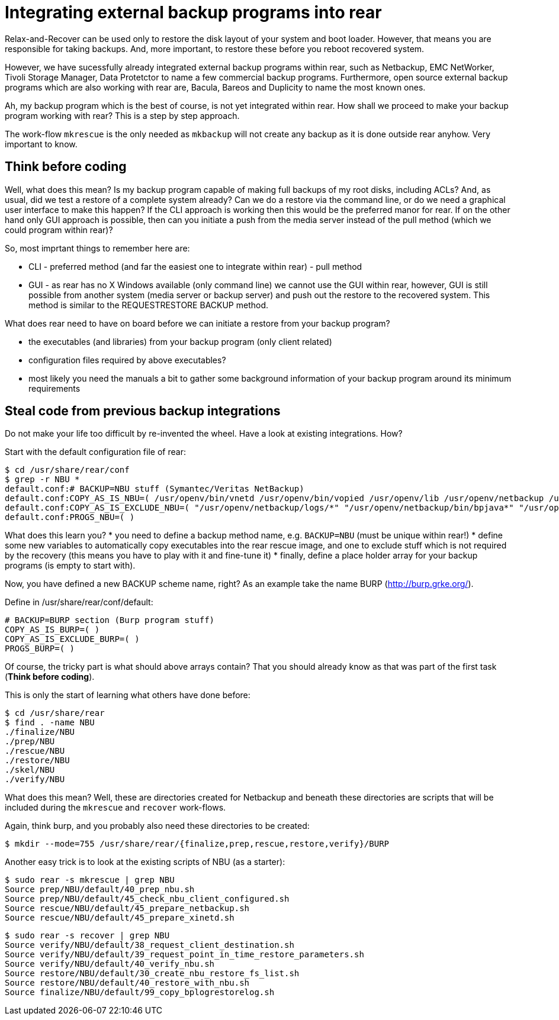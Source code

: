 = Integrating external backup programs into rear

Relax-and-Recover can be used only to restore the disk layout of your system and boot loader. However, that means you are responsible for taking backups. And, more important, to restore these before you reboot recovered system.

However, we have sucessfully already integrated external backup programs within rear, such as Netbackup, EMC NetWorker, Tivoli Storage Manager, Data Protetctor to name a few commercial backup programs. Furthermore, open source external backup programs which are also working with rear are, Bacula, Bareos and Duplicity to name the most known ones.

Ah, my backup program which is the best of course, is not yet integrated within rear. How shall we proceed to make your backup program working with rear? This is a step by step approach.

The work-flow `mkrescue` is the only needed as `mkbackup` will not create any backup as it is done outside rear anyhow. Very important to know.

== Think before coding

Well, what does this mean? Is my backup program capable of making full backups of my root disks, including ACLs? And, as usual, did we test a restore of a complete system already? Can we do a restore via the command line, or do we need a graphical user interface to make this happen?
If the CLI approach is working then this would be the preferred manor for rear. If on the other hand only GUI approach is possible, then can you initiate a push from the media server instead of the pull method (which we could program within rear)?

So, most imprtant things to remember here are:

 * CLI - preferred method (and far the easiest one to integrate within rear) - pull method
 * GUI - as rear has no X Windows available (only command line) we cannot use the GUI within rear, however, GUI is still possible from another system (media server or backup server) and push out the restore to the recovered system. This method is similar to the REQUESTRESTORE BACKUP method.

What does rear need to have on board before we can initiate a restore from your backup program?

 * the executables (and libraries) from your backup program (only client related)
 * configuration files required by above executables?
 * most likely you need the manuals a bit to gather some background information of your backup program around its minimum requirements

== Steal code from previous backup integrations

Do not make your life too difficult by re-invented the wheel. Have a look at existing integrations. How?

Start with the default configuration file of rear:

    $ cd /usr/share/rear/conf
    $ grep -r NBU *
    default.conf:# BACKUP=NBU stuff (Symantec/Veritas NetBackup)
    default.conf:COPY_AS_IS_NBU=( /usr/openv/bin/vnetd /usr/openv/bin/vopied /usr/openv/lib /usr/openv/netbackup /usr/openv/var/auth/[mn]*.txt )
    default.conf:COPY_AS_IS_EXCLUDE_NBU=( "/usr/openv/netbackup/logs/*" "/usr/openv/netbackup/bin/bpjava*" "/usr/openv/netbackup/bin/xbp" )
    default.conf:PROGS_NBU=( )
    

What does this learn you?
 * you need to define a backup method name, e.g. `BACKUP=NBU` (must be unique within rear!)
 * define some new variables to automatically copy executables into the rear rescue image, and one to exclude stuff which is not required by the recovery (this means you have to play with it and fine-tune it)
 * finally, define a place holder array for your backup programs (is empty to start with).

Now, you have defined a new BACKUP scheme name, right? As an example take the name BURP (http://burp.grke.org/). 

Define in /usr/share/rear/conf/default:

    # BACKUP=BURP section (Burp program stuff)
    COPY_AS_IS_BURP=( )
    COPY_AS_IS_EXCLUDE_BURP=( )
    PROGS_BURP=( )

Of course, the tricky part is what should above arrays contain? That you should already know as that was part of the first task (*Think before coding*).

This is only the start of learning what others have done before:

    $ cd /usr/share/rear
    $ find . -name NBU
    ./finalize/NBU
    ./prep/NBU
    ./rescue/NBU
    ./restore/NBU
    ./skel/NBU
    ./verify/NBU

What does this mean? Well, these are directories created for Netbackup and beneath these directories are scripts that will be included during the `mkrescue` and `recover` work-flows.

Again, think burp, and you probably also need these directories to be created:

    $ mkdir --mode=755 /usr/share/rear/{finalize,prep,rescue,restore,verify}/BURP


Another easy trick is to look at the existing scripts of NBU (as a starter):

    $ sudo rear -s mkrescue | grep NBU
    Source prep/NBU/default/40_prep_nbu.sh
    Source prep/NBU/default/45_check_nbu_client_configured.sh
    Source rescue/NBU/default/45_prepare_netbackup.sh
    Source rescue/NBU/default/45_prepare_xinetd.sh

    $ sudo rear -s recover | grep NBU
    Source verify/NBU/default/38_request_client_destination.sh
    Source verify/NBU/default/39_request_point_in_time_restore_parameters.sh
    Source verify/NBU/default/40_verify_nbu.sh
    Source restore/NBU/default/30_create_nbu_restore_fs_list.sh
    Source restore/NBU/default/40_restore_with_nbu.sh
    Source finalize/NBU/default/99_copy_bplogrestorelog.sh

